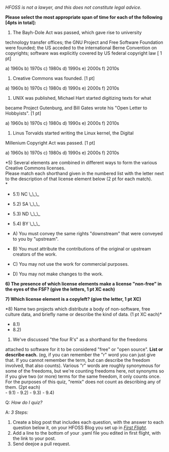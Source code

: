 /HFOSS is not a lawyer, and this does not constitute legal advice./

*Please select the most appropriate span of time for each of the
following [4pts in total]:*

1) The Bayh-Dole Act was passed, which gave rise to university
technology transfer offices; the GNU Project and Free Software
Foundation were founded; the US acceded to the international Berne
Convention on copyrights; software was explicitly covered by US federal
copyright law [ 1 pt]

a) 1960s b) 1970s c) 1980s d) 1990s e) 2000s f) 2010s

2) Creative Commons was founded. [1 pt]

a) 1960s b) 1970s c) 1980s d) 1990s e) 2000s f) 2010s

3) UNIX was published, Michael Hart started digitizing texts for what
became Project Gutenburg, and Bill Gates wrote his "Open Letter to
Hobbyists". [1 pt]

a) 1960s b) 1970s c) 1980s d) 1990s e) 2000s f) 2010s

4) Linus Torvalds started writing the Linux kernel, the Digital
Millenium Copyright Act was passed. [1 pt]

a) 1960s b) 1970s c) 1980s d) 1990s e) 2000s f) 2010s

*5) Several elements are combined in different ways to form the various
Creative Commons licenses.\\
Please match each shorthand given in the numbered list with the letter
next to the description of that license element below (2 pt for each
match).\\
*

-  5.1) NC \_\_\_
-  5.2) SA \_\_\_
-  5.3) ND \_\_\_
-  5.4) BY \_\_\_

-  A) You must convey the same rights "downstream" that were conveyed to
   you by "upstream".
-  B) You must attribute the contributions of the original or upstream
   creators of the work.
-  C) You may not use the work for commercial purposes.
-  D) You may not make changes to the work.

*6) The presence of which license elements make a license "non-free" in
the eyes of the FSF? (give the letters, 1 pt XC each)*

*7) Which license element is a copyleft? (give the letter, 1 pt XC)*

*8) Name two projects which distribute a body of non-software, free
culture data, and briefly name or describe the kind of data. (1 pt XC
each)*

-  8.1)
-  8.2)

9) We've discussed "the four R's" as a shorthand for the freedoms
attached to software for it to be considered "free" or "open source".
*List or describe each.* (eg, if you can remember the "r" word you can
just give that. If you cannot remember the term, but can describe the
freedom involved, that also counts). Various "r" words are roughly
synonymous for some of the freedoms, but we're counting freedoms here,
not synonyms so if you give two (or more) terms for the same freedom, it
only counts once. For the purposes of this quiz, "remix" does not count
as describing any of them. (2pt each)\\
- 9.1) - 9.2) - 9.3) - 9.4)

**** Q: /How do I quiz?/

**** A: /3 Steps:/

1. Create a blog post that includes each question, with the answer to
   each question below it, on your HFOSS Blog you set up in
   [[/hw/firstflight][/First Flight/]].
2. Add a line to the bottom of your .yaml file you edited in first
   flight, with the link to your post.
3. Send deejoe a pull request.

